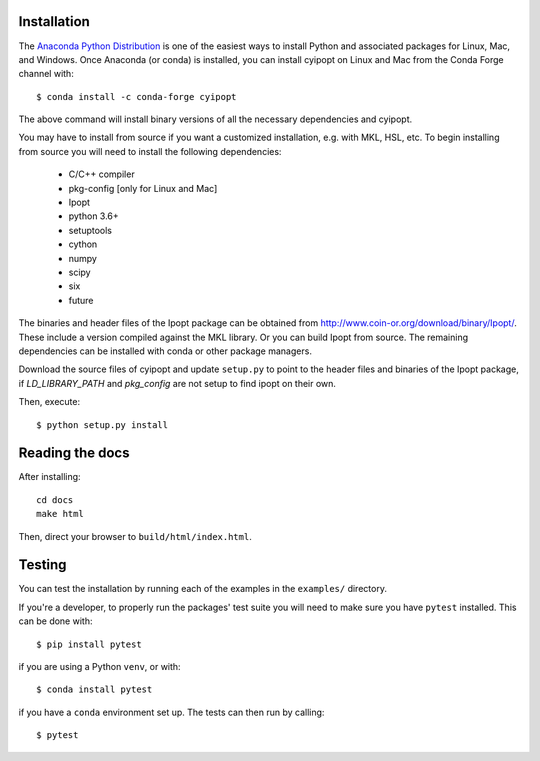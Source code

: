 .. highlight:: sh

Installation
============

The `Anaconda Python Distribution <https://www.continuum.io/why-anaconda>`_ is
one of the easiest ways to install Python and associated packages for Linux,
Mac, and Windows. Once Anaconda (or conda) is installed, you can install
cyipopt on Linux and Mac from the Conda Forge channel with::

   $ conda install -c conda-forge cyipopt

The above command will install binary versions of all the necessary
dependencies and cyipopt.

You may have to install from source if you want a customized installation, e.g.
with MKL, HSL, etc. To begin installing from source you will need to install
the following dependencies:

  * C/C++ compiler
  * pkg-config [only for Linux and Mac]
  * Ipopt
  * python 3.6+
  * setuptools
  * cython
  * numpy
  * scipy
  * six
  * future

The binaries and header files of the Ipopt package can be obtained from
http://www.coin-or.org/download/binary/Ipopt/. These include a version compiled
against the MKL library. Or you can build Ipopt from source. The remaining
dependencies can be installed with conda or other package managers.

Download the source files of cyipopt and update ``setup.py`` to point to the
header files and binaries of the Ipopt package, if `LD_LIBRARY_PATH` and
`pkg_config` are not setup to find ipopt on their own.

Then, execute::

   $ python setup.py install

Reading the docs
================

After installing::

   cd docs
   make html

Then, direct your browser to ``build/html/index.html``.

Testing
=======

You can test the installation by running each of the examples in the
``examples/`` directory.

If you're a developer, to properly run the packages' test suite you will need
to make sure you have ``pytest`` installed. This can be done with::

    $ pip install pytest

if you are using a Python ``venv``, or with::

    $ conda install pytest

if you have a ``conda`` environment set up. The tests can then run by calling::

    $ pytest
